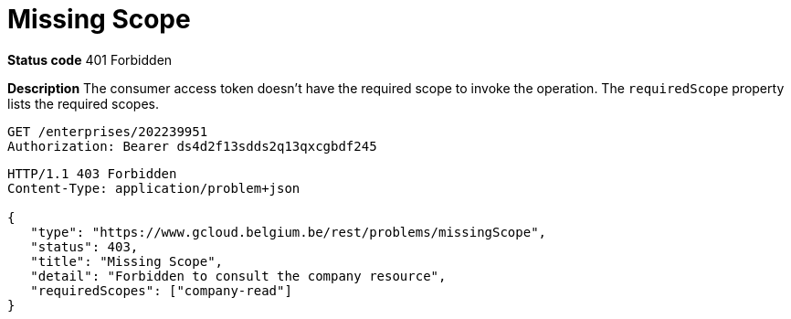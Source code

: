 = Missing Scope
:nofooter:

*Status code* 401 Forbidden

*Description* The consumer access token doesn't have the required scope to invoke the operation. The `requiredScope` property lists the required scopes.

```
GET /enterprises/202239951
Authorization: Bearer ds4d2f13sdds2q13qxcgbdf245
```

```
HTTP/1.1 403 Forbidden
Content-Type: application/problem+json

{
   "type": "https://www.gcloud.belgium.be/rest/problems/missingScope",
   "status": 403,
   "title": "Missing Scope",
   "detail": "Forbidden to consult the company resource",
   "requiredScopes": ["company-read"]
}
```

